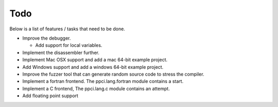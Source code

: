 
Todo
====

Below is a list of features / tasks that need to be done.

- Improve the debugger.

  - Add support for local variables.

- Implement the disassembler further.

- Implement Mac OSX support and add a mac 64-bit example project.

- Add Windows support and add a windows 64-bit example project.

- Improve the fuzzer tool that can generate random source code to stress
  the compiler.

- Implement a fortran frontend. The ppci.lang.fortran module contains a start.

- Implement a C frontend, The ppci.lang.c module contains an attempt.

- Add floating point support

